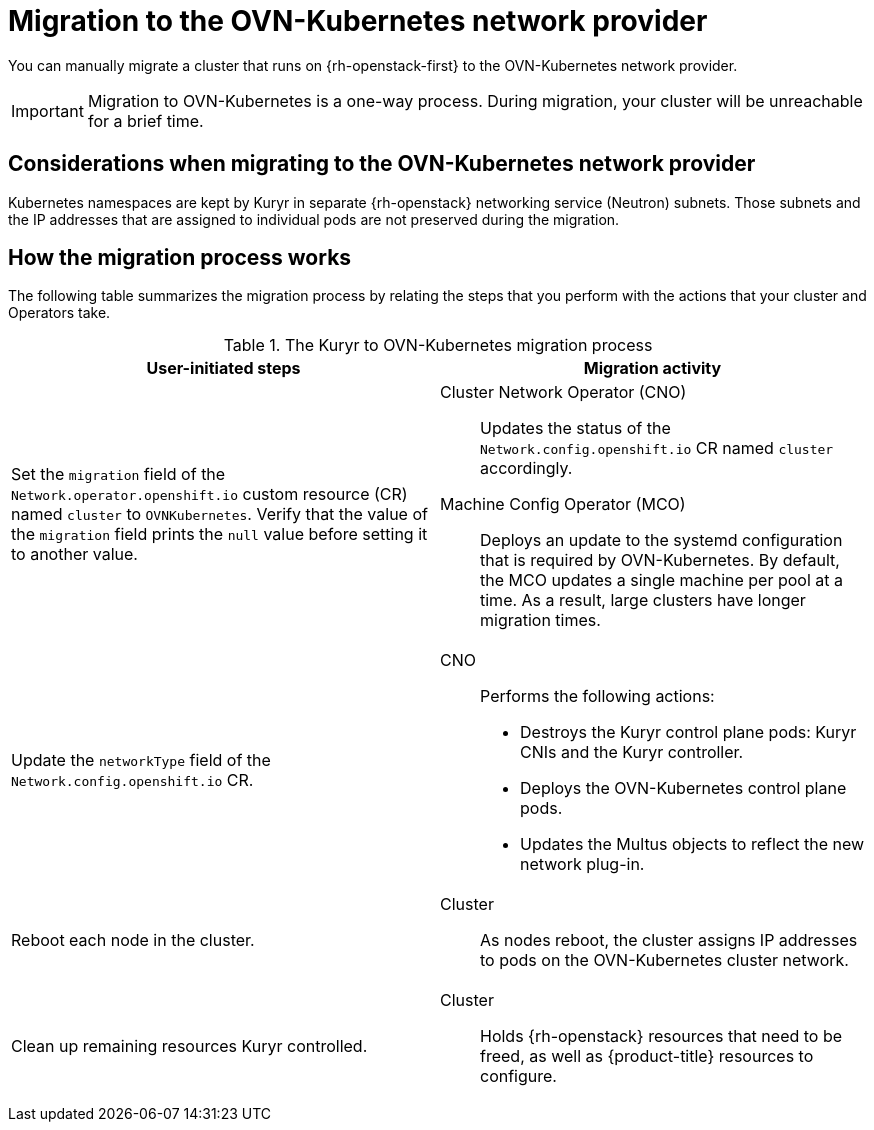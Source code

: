 // Module included in the following assemblies:
//
// * networking/ovn_kubernetes_network_provider/migrate-from-openshift-sdn.adoc

:_content-type: CONCEPT
[id="nw-kuryr-ovn-kubernetes-migration-about_{context}"]
= Migration to the OVN-Kubernetes network provider

You can manually migrate a cluster that runs on {rh-openstack-first} to the OVN-Kubernetes network provider. 

[IMPORTANT]
====
Migration to OVN-Kubernetes is a one-way process.
During migration, your cluster will be unreachable for a brief time. 
====

[id="considerations-kuryr-migrating-network-provider_{context}"]
== Considerations when migrating to the OVN-Kubernetes network provider

Kubernetes namespaces are kept by Kuryr in separate {rh-openstack} networking service (Neutron) subnets. Those subnets and the IP addresses that are assigned to individual pods are not preserved during the migration.

[id="how-the-kuryr-migration-process-works_{context}"]
== How the migration process works

The following table summarizes the migration process by relating the steps that you perform with the actions that your cluster and Operators take.

.The Kuryr to OVN-Kubernetes migration process
[cols="1,1a",options="header"]
|===

|User-initiated steps|Migration activity

|
Set the `migration` field of the `Network.operator.openshift.io` custom resource (CR) named `cluster` to `OVNKubernetes`. Verify that the value of the `migration` field prints the `null` value before setting it to another value.
|
Cluster Network Operator (CNO):: Updates the status of the `Network.config.openshift.io` CR named `cluster` accordingly.
Machine Config Operator (MCO):: Deploys an update to the systemd configuration that is required by OVN-Kubernetes. By default, the MCO updates a single machine per pool at a time. As a result, large clusters have longer migration times.

|Update the `networkType` field of the `Network.config.openshift.io` CR.
|
CNO:: Performs the following actions:
+
--
* Destroys the Kuryr control plane pods: Kuryr CNIs and the Kuryr controller.
* Deploys the OVN-Kubernetes control plane pods.
* Updates the Multus objects to reflect the new network plug-in.
--

|
Reboot each node in the cluster.
|
Cluster:: As nodes reboot, the cluster assigns IP addresses to pods on the OVN-Kubernetes cluster network.

|
Clean up remaining resources Kuryr controlled.
|
Cluster:: Holds {rh-openstack} resources that need to be freed, as well as {product-title} resources to configure.
|===
